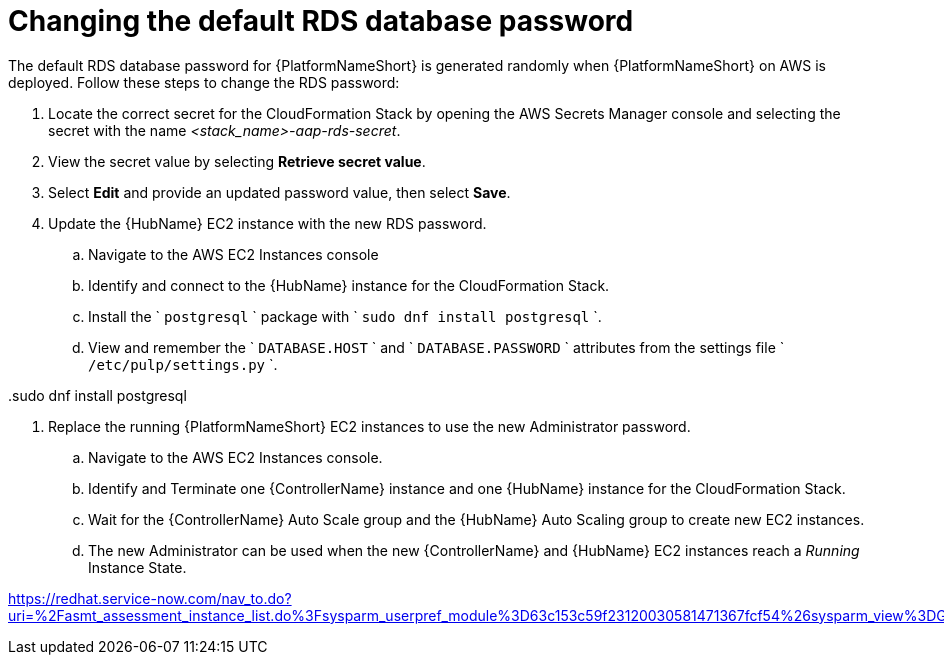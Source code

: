 [id="ref-aap-aws-additional-configs-update-rds-password"]

= Changing the default RDS database password

The default RDS database password for {PlatformNameShort} is generated randomly when {PlatformNameShort} on AWS is deployed. 
Follow these steps to change the RDS password:

. Locate the correct secret for the CloudFormation Stack by opening the AWS Secrets Manager console and selecting the secret with the name _<stack_name>-aap-rds-secret_.
. View the secret value by selecting *Retrieve secret value*.
. Select *Edit* and provide an updated password value, then select *Save*.
. Update the {HubName} EC2 instance with the new RDS password.
.. Navigate to the AWS EC2 Instances console
.. Identify and connect to the {HubName} instance for the CloudFormation Stack.
.. Install the ` `postgresql` ` package with ` `sudo dnf install postgresql` `.
.. View and remember the ` `DATABASE.HOST` ` and ` `DATABASE.PASSWORD` ` attributes from the settings file  ` `/etc/pulp/settings.py` `.



..sudo dnf install postgresql

. Replace the running {PlatformNameShort} EC2 instances to use the new Administrator password.
.. Navigate to the AWS EC2 Instances console.
.. Identify and Terminate one {ControllerName} instance and one {HubName} instance for the CloudFormation Stack.
.. Wait for the {ControllerName} Auto Scale group and the {HubName} Auto Scaling group to create new EC2 instances.
.. The new Administrator can be used when the new {ControllerName} and {HubName} EC2 instances reach a _Running_ Instance State.


https://redhat.service-now.com/nav_to.do?uri=%2Fasmt_assessment_instance_list.do%3Fsysparm_userpref_module%3D63c153c59f23120030581471367fcf54%26sysparm_view%3DGRC_Attestation%26sysparm_query%3DuserDYNAMIC90d1921e5f510100a9ad2572f2b477fe%255EstateNOT%2BINcomplete%252Ccanceled%255Emetric_type.evaluation_method%253Dattestation_v2%255Esn_grc_itemISNOTEMPTY%255Esn_grc_parentISEMPTY%255EEQ%26%26sysparm_order%3Dsys_created_on%26sysparm_order_direction%3Ddesc%26sysparm_clear_stack%3Dtrue